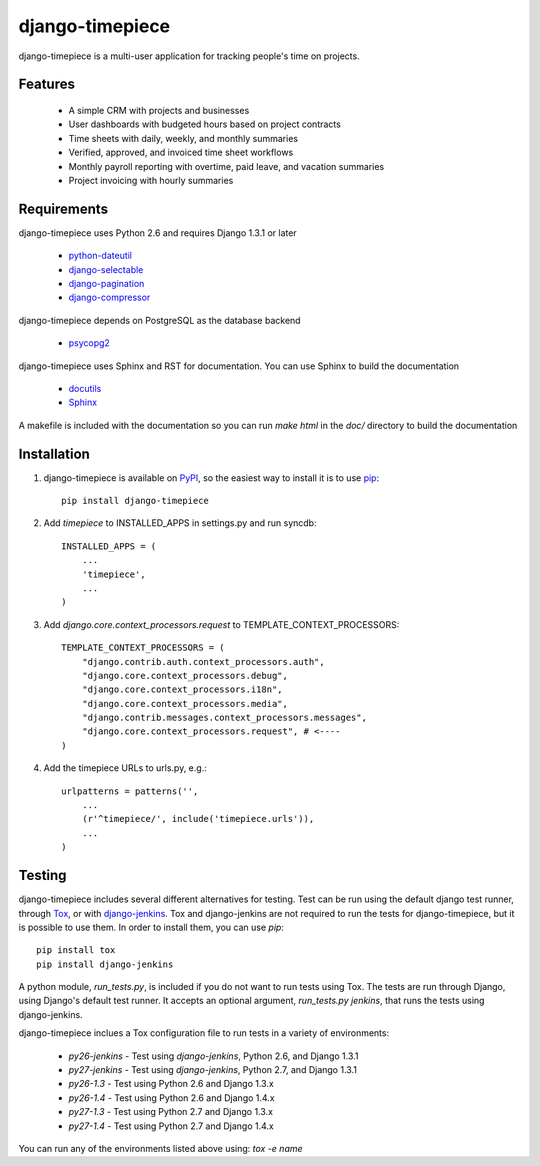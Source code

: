 django-timepiece
================

django-timepiece is a multi-user application for tracking people's time on projects.

Features
--------

 * A simple CRM with projects and businesses
 * User dashboards with budgeted hours based on project contracts
 * Time sheets with daily, weekly, and monthly summaries
 * Verified, approved, and invoiced time sheet workflows
 * Monthly payroll reporting with overtime, paid leave, and vacation summaries
 * Project invoicing with hourly summaries

Requirements
------------

django-timepiece uses Python 2.6 and requires Django 1.3.1 or later

 * `python-dateutil <http://labix.org/python-dateutil>`_
 * `django-selectable <http://pypi.python.org/pypi/django-selectable>`_
 * `django-pagination <http://pypi.python.org/pypi/django-pagination>`_
 * `django-compressor <https://github.com/jezdez/django_compressor>`_

django-timepiece depends on PostgreSQL as the database backend

 * `psycopg2 <http://initd.org/psycopg/>`_

django-timepiece uses Sphinx and RST for documentation. You can use Sphinx to build the documentation

 * `docutils <http://docutils.sourceforge.net/>`_
 * `Sphinx <http://sphinx.pocoo.org/>`_

A makefile is included with the documentation so you can run `make html` in the `doc/` directory to build the documentation

Installation
------------

#. django-timepiece is available on `PyPI <http://pypi.python.org/pypi/django-timepiece>`_, so the easiest way to install it is to use `pip <http://pip.openplans.org/>`_::

    pip install django-timepiece

#. Add `timepiece` to INSTALLED_APPS in settings.py and run syncdb::

    INSTALLED_APPS = (
        ...
        'timepiece',
        ...
    )

#. Add `django.core.context_processors.request` to TEMPLATE_CONTEXT_PROCESSORS::

    TEMPLATE_CONTEXT_PROCESSORS = (
        "django.contrib.auth.context_processors.auth",
        "django.core.context_processors.debug",
        "django.core.context_processors.i18n",
        "django.core.context_processors.media",
        "django.contrib.messages.context_processors.messages",
        "django.core.context_processors.request", # <----
    )

#. Add the timepiece URLs to urls.py, e.g.::

    urlpatterns = patterns('',
        ...
        (r'^timepiece/', include('timepiece.urls')),
        ...
    )

Testing
-------

django-timepiece includes several different alternatives for testing. Test can be run using the default django test runner, through `Tox <http://tox.testrun.org/latest/>`_, or with `django-jenkins <https://github.com/kmmbvnr/django-jenkins>`_. Tox and django-jenkins are not required to run the tests for django-timepiece, but it is possible to use them. In order to install them, you can use `pip`::

    pip install tox
    pip install django-jenkins

A python module, `run_tests.py`, is included if you do not want to run tests using Tox. The tests are run through Django, using Django's default test runner. It accepts an optional argument, `run_tests.py jenkins`, that runs the tests using django-jenkins.

django-timepiece inclues a Tox configuration file to run tests in a variety of environments:

 * `py26-jenkins` - Test using `django-jenkins`, Python 2.6, and Django 1.3.1
 * `py27-jenkins` - Test using `django-jenkins`, Python 2.7, and Django 1.3.1
 * `py26-1.3` - Test using Python 2.6 and Django 1.3.x
 * `py26-1.4` - Test using Python 2.6 and Django 1.4.x
 * `py27-1.3` - Test using Python 2.7 and Django 1.3.x
 * `py27-1.4` - Test using Python 2.7 and Django 1.4.x

You can run any of the environments listed above using: `tox -e name`
